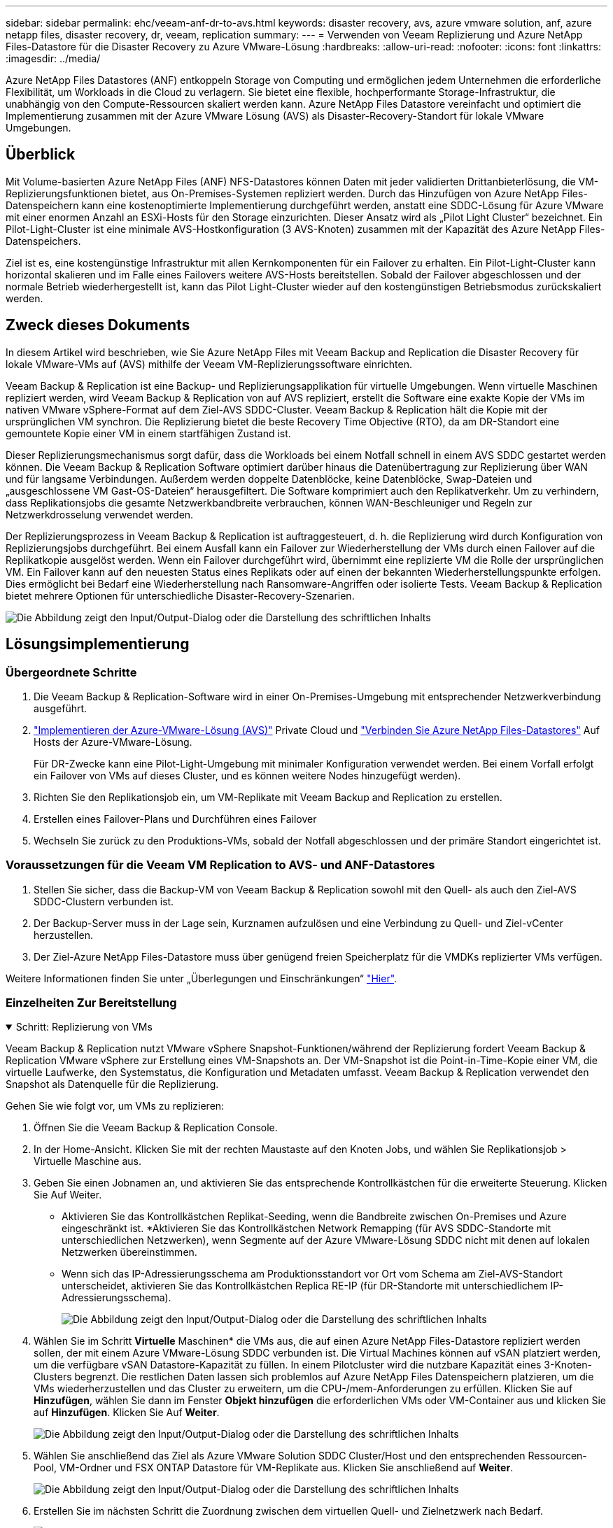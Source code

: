 ---
sidebar: sidebar 
permalink: ehc/veeam-anf-dr-to-avs.html 
keywords: disaster recovery, avs, azure vmware solution, anf, azure netapp files, disaster recovery, dr, veeam, replication 
summary:  
---
= Verwenden von Veeam Replizierung und Azure NetApp Files-Datastore für die Disaster Recovery zu Azure VMware-Lösung
:hardbreaks:
:allow-uri-read: 
:nofooter: 
:icons: font
:linkattrs: 
:imagesdir: ../media/


[role="lead"]
Azure NetApp Files Datastores (ANF) entkoppeln Storage von Computing und ermöglichen jedem Unternehmen die erforderliche Flexibilität, um Workloads in die Cloud zu verlagern. Sie bietet eine flexible, hochperformante Storage-Infrastruktur, die unabhängig von den Compute-Ressourcen skaliert werden kann. Azure NetApp Files Datastore vereinfacht und optimiert die Implementierung zusammen mit der Azure VMware Lösung (AVS) als Disaster-Recovery-Standort für lokale VMware Umgebungen.



== Überblick

Mit Volume-basierten Azure NetApp Files (ANF) NFS-Datastores können Daten mit jeder validierten Drittanbieterlösung, die VM-Replizierungsfunktionen bietet, aus On-Premises-Systemen repliziert werden. Durch das Hinzufügen von Azure NetApp Files-Datenspeichern kann eine kostenoptimierte Implementierung durchgeführt werden, anstatt eine SDDC-Lösung für Azure VMware mit einer enormen Anzahl an ESXi-Hosts für den Storage einzurichten. Dieser Ansatz wird als „Pilot Light Cluster“ bezeichnet. Ein Pilot-Light-Cluster ist eine minimale AVS-Hostkonfiguration (3 AVS-Knoten) zusammen mit der Kapazität des Azure NetApp Files-Datenspeichers.

Ziel ist es, eine kostengünstige Infrastruktur mit allen Kernkomponenten für ein Failover zu erhalten. Ein Pilot-Light-Cluster kann horizontal skalieren und im Falle eines Failovers weitere AVS-Hosts bereitstellen. Sobald der Failover abgeschlossen und der normale Betrieb wiederhergestellt ist, kann das Pilot Light-Cluster wieder auf den kostengünstigen Betriebsmodus zurückskaliert werden.



== Zweck dieses Dokuments

In diesem Artikel wird beschrieben, wie Sie Azure NetApp Files mit Veeam Backup and Replication die Disaster Recovery für lokale VMware-VMs auf (AVS) mithilfe der Veeam VM-Replizierungssoftware einrichten.

Veeam Backup & Replication ist eine Backup- und Replizierungsapplikation für virtuelle Umgebungen. Wenn virtuelle Maschinen repliziert werden, wird Veeam Backup & Replication von auf AVS repliziert, erstellt die Software eine exakte Kopie der VMs im nativen VMware vSphere-Format auf dem Ziel-AVS SDDC-Cluster.  Veeam Backup & Replication hält die Kopie mit der ursprünglichen VM synchron. Die Replizierung bietet die beste Recovery Time Objective (RTO), da am DR-Standort eine gemountete Kopie einer VM in einem startfähigen Zustand ist.

Dieser Replizierungsmechanismus sorgt dafür, dass die Workloads bei einem Notfall schnell in einem AVS SDDC gestartet werden können. Die Veeam Backup & Replication Software optimiert darüber hinaus die Datenübertragung zur Replizierung über WAN und für langsame Verbindungen. Außerdem werden doppelte Datenblöcke, keine Datenblöcke, Swap-Dateien und „ausgeschlossene VM Gast-OS-Dateien“ herausgefiltert. Die Software komprimiert auch den Replikatverkehr. Um zu verhindern, dass Replikationsjobs die gesamte Netzwerkbandbreite verbrauchen, können WAN-Beschleuniger und Regeln zur Netzwerkdrosselung verwendet werden.

Der Replizierungsprozess in Veeam Backup & Replication ist auftraggesteuert, d. h. die Replizierung wird durch Konfiguration von Replizierungsjobs durchgeführt. Bei einem Ausfall kann ein Failover zur Wiederherstellung der VMs durch einen Failover auf die Replikatkopie ausgelöst werden. Wenn ein Failover durchgeführt wird, übernimmt eine replizierte VM die Rolle der ursprünglichen VM. Ein Failover kann auf den neuesten Status eines Replikats oder auf einen der bekannten Wiederherstellungspunkte erfolgen. Dies ermöglicht bei Bedarf eine Wiederherstellung nach Ransomware-Angriffen oder isolierte Tests. Veeam Backup & Replication bietet mehrere Optionen für unterschiedliche Disaster-Recovery-Szenarien.

image:dr-veeam-anf-image1.png["Die Abbildung zeigt den Input/Output-Dialog oder die Darstellung des schriftlichen Inhalts"]



== Lösungsimplementierung



=== Übergeordnete Schritte

. Die Veeam Backup & Replication-Software wird in einer On-Premises-Umgebung mit entsprechender Netzwerkverbindung ausgeführt.
. link:https://learn.microsoft.com/en-us/azure/azure-vmware/deploy-azure-vmware-solution?tabs=azure-portal["Implementieren der Azure-VMware-Lösung (AVS)"] Private Cloud und link:https://learn.microsoft.com/en-us/azure/azure-vmware/attach-azure-netapp-files-to-azure-vmware-solution-hosts?tabs=azure-portal["Verbinden Sie Azure NetApp Files-Datastores"] Auf Hosts der Azure-VMware-Lösung.
+
Für DR-Zwecke kann eine Pilot-Light-Umgebung mit minimaler Konfiguration verwendet werden. Bei einem Vorfall erfolgt ein Failover von VMs auf dieses Cluster, und es können weitere Nodes hinzugefügt werden).

. Richten Sie den Replikationsjob ein, um VM-Replikate mit Veeam Backup and Replication zu erstellen.
. Erstellen eines Failover-Plans und Durchführen eines Failover
. Wechseln Sie zurück zu den Produktions-VMs, sobald der Notfall abgeschlossen und der primäre Standort eingerichtet ist.




=== Voraussetzungen für die Veeam VM Replication to AVS- und ANF-Datastores

. Stellen Sie sicher, dass die Backup-VM von Veeam Backup & Replication sowohl mit den Quell- als auch den Ziel-AVS SDDC-Clustern verbunden ist.
. Der Backup-Server muss in der Lage sein, Kurznamen aufzulösen und eine Verbindung zu Quell- und Ziel-vCenter herzustellen.
. Der Ziel-Azure NetApp Files-Datastore muss über genügend freien Speicherplatz für die VMDKs replizierter VMs verfügen.


Weitere Informationen finden Sie unter „Überlegungen und Einschränkungen“ link:https://helpcenter.veeam.com/docs/backup/vsphere/replica_limitations.html?ver=120["Hier"].



=== Einzelheiten Zur Bereitstellung

.Schritt: Replizierung von VMs
[%collapsible%open]
====
Veeam Backup & Replication nutzt VMware vSphere Snapshot-Funktionen/während der Replizierung fordert Veeam Backup & Replication VMware vSphere zur Erstellung eines VM-Snapshots an. Der VM-Snapshot ist die Point-in-Time-Kopie einer VM, die virtuelle Laufwerke, den Systemstatus, die Konfiguration und Metadaten umfasst. Veeam Backup & Replication verwendet den Snapshot als Datenquelle für die Replizierung.

Gehen Sie wie folgt vor, um VMs zu replizieren:

. Öffnen Sie die Veeam Backup & Replication Console.
. In der Home-Ansicht. Klicken Sie mit der rechten Maustaste auf den Knoten Jobs, und wählen Sie Replikationsjob > Virtuelle Maschine aus.
. Geben Sie einen Jobnamen an, und aktivieren Sie das entsprechende Kontrollkästchen für die erweiterte Steuerung. Klicken Sie Auf Weiter.
+
** Aktivieren Sie das Kontrollkästchen Replikat-Seeding, wenn die Bandbreite zwischen On-Premises und Azure eingeschränkt ist.
*Aktivieren Sie das Kontrollkästchen Network Remapping (für AVS SDDC-Standorte mit unterschiedlichen Netzwerken), wenn Segmente auf der Azure VMware-Lösung SDDC nicht mit denen auf lokalen Netzwerken übereinstimmen.
** Wenn sich das IP-Adressierungsschema am Produktionsstandort vor Ort vom Schema am Ziel-AVS-Standort unterscheidet, aktivieren Sie das Kontrollkästchen Replica RE-IP (für DR-Standorte mit unterschiedlichem IP-Adressierungsschema).
+
image:dr-veeam-anf-image2.png["Die Abbildung zeigt den Input/Output-Dialog oder die Darstellung des schriftlichen Inhalts"]



. Wählen Sie im Schritt *Virtuelle* Maschinen* die VMs aus, die auf einen Azure NetApp Files-Datastore repliziert werden sollen, der mit einem Azure VMware-Lösung SDDC verbunden ist. Die Virtual Machines können auf vSAN platziert werden, um die verfügbare vSAN Datastore-Kapazität zu füllen. In einem Pilotcluster wird die nutzbare Kapazität eines 3-Knoten-Clusters begrenzt. Die restlichen Daten lassen sich problemlos auf Azure NetApp Files Datenspeichern platzieren, um die VMs wiederherzustellen und das Cluster zu erweitern, um die CPU-/mem-Anforderungen zu erfüllen. Klicken Sie auf *Hinzufügen*, wählen Sie dann im Fenster *Objekt hinzufügen* die erforderlichen VMs oder VM-Container aus und klicken Sie auf *Hinzufügen*. Klicken Sie Auf *Weiter*.
+
image:dr-veeam-anf-image3.png["Die Abbildung zeigt den Input/Output-Dialog oder die Darstellung des schriftlichen Inhalts"]

. Wählen Sie anschließend das Ziel als Azure VMware Solution SDDC Cluster/Host und den entsprechenden Ressourcen-Pool, VM-Ordner und FSX ONTAP Datastore für VM-Replikate aus. Klicken Sie anschließend auf *Weiter*.
+
image:dr-veeam-anf-image4.png["Die Abbildung zeigt den Input/Output-Dialog oder die Darstellung des schriftlichen Inhalts"]

. Erstellen Sie im nächsten Schritt die Zuordnung zwischen dem virtuellen Quell- und Zielnetzwerk nach Bedarf.
+
image:dr-veeam-anf-image5.png["Die Abbildung zeigt den Input/Output-Dialog oder die Darstellung des schriftlichen Inhalts"]

. Geben Sie im Schritt *Job-Einstellungen* das Backup-Repository an, in dem Metadaten für VM-Replikate, Aufbewahrungsrichtlinien usw. gespeichert werden.
. Aktualisieren Sie die Proxy-Server *Source* und *Target* im Schritt *Data Transfer* und lassen Sie die Option *Automatic* (Standard) und halten Sie die Option *Direct* ausgewählt und klicken Sie auf *Next*.
. Wählen Sie im Schritt *Gastverarbeitung* die Option *anwendungsorientierte Verarbeitung aktivieren* nach Bedarf aus. Klicken Sie Auf *Weiter*.
+
image:dr-veeam-anf-image6.png["Die Abbildung zeigt den Input/Output-Dialog oder die Darstellung des schriftlichen Inhalts"]

. Wählen Sie den Replikationszeitplan aus, um den Replikationsjob regelmäßig auszuführen.
+
image:dr-veeam-anf-image7.png["Die Abbildung zeigt den Input/Output-Dialog oder die Darstellung des schriftlichen Inhalts"]

. Überprüfen Sie im Schritt *Zusammenfassung* des Assistenten die Details des Replikationsjobs. Um den Job direkt nach dem Schließen des Assistenten zu starten, aktivieren Sie das Kontrollkästchen *Job ausführen, wenn ich auf Fertig stellen klicke*, andernfalls lassen Sie das Kontrollkästchen deaktiviert. Klicken Sie dann auf *Fertig stellen*, um den Assistenten zu schließen.
+
image:dr-veeam-anf-image8.png["Die Abbildung zeigt den Input/Output-Dialog oder die Darstellung des schriftlichen Inhalts"]



Sobald der Replikationsjob gestartet wurde, werden die VMs mit dem angegebenen Suffix auf dem Ziel-AVS SDDC-Cluster/Host aufgefüllt.

image:dr-veeam-anf-image9.png["Die Abbildung zeigt den Input/Output-Dialog oder die Darstellung des schriftlichen Inhalts"]

Weitere Informationen zur Veeam-Replizierung finden Sie unter link:https://helpcenter.veeam.com/docs/backup/vsphere/replication_process.html?ver=120["Funktionsweise Der Replikation"]

====
.Schritt 2: Erstellen eines Failover-Plans
[%collapsible%open]
====
Erstellen Sie nach Abschluss der ersten Replikation oder des Seeding den Failover-Plan. Mithilfe des Failover-Plans können Sie ein Failover für abhängige VMs einzeln oder als Gruppe automatisch durchführen. Der Failover-Plan ist das Modell für die Reihenfolge, in der die VMs verarbeitet werden, einschließlich der Boot-Verzögerungen. Der Failover-Plan trägt außerdem dazu bei, sicherzustellen, dass kritische abhängige VMs bereits laufen.

Um den Plan zu erstellen, navigieren Sie zum neuen Unterabschnitt *Replikate* und wählen Sie *Failover-Plan*. Wählen Sie die entsprechenden VMs aus. Veeam Backup & Replication sucht nach den nächstgelegenen Wiederherstellungspunkten zu diesem Zeitpunkt und verwendet diese, um VM-Replikate zu starten.


NOTE: Der Failover-Plan kann nur hinzugefügt werden, wenn die erste Replikation abgeschlossen ist und sich die VM-Replikate im Bereitschaftszustand befinden.


NOTE: Es können maximal 10 VMs gleichzeitig gestartet werden, wenn ein Failover-Plan ausgeführt wird


NOTE: Während des Failover-Prozesses werden die Quell-VMs nicht ausgeschaltet

Um den *Failover Plan* zu erstellen, gehen Sie wie folgt vor:

. In der Home-Ansicht. Klicken Sie mit der rechten Maustaste auf den Knoten Replikate, und wählen Sie Failover Plans > Failover Plan > VMware vSphere.
+
image:dr-veeam-anf-image10.png["Die Abbildung zeigt den Input/Output-Dialog oder die Darstellung des schriftlichen Inhalts"]

. Geben Sie als nächstes einen Namen und eine Beschreibung für den Plan an. Pre- und Post-Failover-Skript können bei Bedarf hinzugefügt werden. Führen Sie beispielsweise ein Skript aus, um die VMs vor dem Starten der replizierten VMs herunterzufahren.
+
image:dr-veeam-anf-image11.png["Die Abbildung zeigt den Input/Output-Dialog oder die Darstellung des schriftlichen Inhalts"]

. Fügen Sie die VMs zum Plan hinzu und ändern Sie die VM-Startreihenfolge und die Boot-Verzögerungen, um die Applikationsabhängigkeiten zu erfüllen.
+
image:dr-veeam-anf-image12.png["Die Abbildung zeigt den Input/Output-Dialog oder die Darstellung des schriftlichen Inhalts"]



Weitere Informationen zum Erstellen von Replikationsjobs finden Sie unter link:https://helpcenter.veeam.com/docs/backup/vsphere/replica_job.html?ver=120["Erstellen Von Replikationsjobs"].

====
.Schritt 3: Führen Sie den Failover-Plan aus
[%collapsible%open]
====
Bei einem Failover wird die Quell-VM am Produktionsstandort auf ihr Replikat am Disaster-Recovery-Standort umgeschaltet. Im Rahmen des Failover-Prozesses stellt Veeam Backup & Replication das VM-Replikat zum erforderlichen Wiederherstellungspunkt wieder her und verschiebt alle I/O-Aktivitäten von der Quell-VM auf das Replikat. Replikate können nicht nur im Notfall verwendet werden, sondern auch DR-Übungen simulieren. Während der Failover-Simulation bleibt die Quell-VM aktiv. Sobald alle erforderlichen Tests durchgeführt wurden, können Sie das Failover rückgängig machen und zum normalen Betrieb zurückkehren.


NOTE: Stellen Sie sicher, dass die Netzwerksegmentierung vorhanden ist, um IP-Konflikte während des Failovers zu vermeiden.

Um den Failover-Plan zu starten, klicken Sie einfach auf die Registerkarte *Failover Plans* und klicken Sie mit der rechten Maustaste auf Ihren Failover-Plan. Wählen Sie **Start*. Dabei wird ein Failover mit den neuesten Wiederherstellungspunkten der VM-Replikate durchgeführt. Um ein Failover zu bestimmten Wiederherstellungspunkten von VM-Replikaten durchzuführen, wählen Sie *Start to* aus.

image:dr-veeam-anf-image13.png["Die Abbildung zeigt den Input/Output-Dialog oder die Darstellung des schriftlichen Inhalts"]

image:dr-veeam-anf-image14.png["Die Abbildung zeigt den Input/Output-Dialog oder die Darstellung des schriftlichen Inhalts"]

Der Status des VM-Replikats ändert sich von „bereit“ zu „Failover“, und die VMs werden auf dem Ziel-Cluster/Host des SDDC der Azure VMware-Lösung (AVS) gestartet.

image:dr-veeam-anf-image15.png["Die Abbildung zeigt den Input/Output-Dialog oder die Darstellung des schriftlichen Inhalts"]

Sobald der Failover abgeschlossen ist, ändert sich der Status der VMs in „Failover“.

image:dr-veeam-anf-image16.png["Die Abbildung zeigt den Input/Output-Dialog oder die Darstellung des schriftlichen Inhalts"]


NOTE: Veeam Backup & Replication hält alle Replikationsaktivitäten für die Quell-VM an, bis das Replikat in den Bereitschaftszustand zurückkehrt.

Ausführliche Informationen zu Failover-Plänen finden Sie unter link:https://helpcenter.veeam.com/docs/backup/vsphere/failover_plan.html?ver=120["Failover-Pläne"].

====
.Schritt 4: Failback zum Produktionsstandort
[%collapsible%open]
====
Wenn der Failover-Plan ausgeführt wird, gilt er als Zwischenschritt und muss basierend auf den Anforderungen abgeschlossen werden. Folgende Optionen stehen zur Verfügung:

* *Failback zur Produktion* - Wechseln Sie zurück zur ursprünglichen VM und übertragen Sie alle Änderungen, die während des VM-Replikats auf die ursprüngliche VM ausgeführt wurden.



NOTE: Wenn Sie ein Failback durchführen, werden die Änderungen nur übertragen, aber nicht veröffentlicht. Wählen Sie *commit Failback* (sobald die ursprüngliche VM wie erwartet funktioniert) oder Undo Failback, um zum VM-Replikat zurückzukehren, wenn die ursprüngliche VM nicht wie erwartet funktioniert.

* *Rückgängigmachen des Failover* - Wechseln Sie zurück zur ursprünglichen VM und verwerfen Sie alle Änderungen, die während der Ausführung am VM-Replikat vorgenommen wurden.
* *Permanent Failover* - Wechseln Sie dauerhaft von der ursprünglichen VM auf ein VM-Replikat und verwenden Sie dieses Replikat als ursprüngliche VM.


In dieser Demo wurde „Failback zur Produktion“ gewählt. Failback auf die ursprüngliche VM wurde während des Zielschritts des Assistenten ausgewählt und das Kontrollkästchen „VM nach der Wiederherstellung einschalten“ war aktiviert.

image:dr-veeam-anf-image17.png["Die Abbildung zeigt den Input/Output-Dialog oder die Darstellung des schriftlichen Inhalts"]

image:dr-veeam-anf-image18.png["Die Abbildung zeigt den Input/Output-Dialog oder die Darstellung des schriftlichen Inhalts"]

image:dr-veeam-anf-image19.png["Die Abbildung zeigt den Input/Output-Dialog oder die Darstellung des schriftlichen Inhalts"]

image:dr-veeam-anf-image20.png["Die Abbildung zeigt den Input/Output-Dialog oder die Darstellung des schriftlichen Inhalts"]

Failback-Commit ist eine der Möglichkeiten, den Failback-Vorgang abzuschließen. Wenn Failback durchgeführt wird, wird bestätigt, dass die an die zurückgeschickte VM (die Produktions-VM) gesendeten Änderungen wie erwartet funktionieren. Nach dem Commit-Vorgang setzt Veeam Backup & Replication die Replizierungsaktivitäten für die Produktions-VM fort.

Detaillierte Informationen zum Failback-Prozess finden Sie in der Veeam-Dokumentation für link:https://helpcenter.veeam.com/docs/backup/vsphere/failover_failback.html?ver=120["Failover und Failback für die Replikation"].

image:dr-veeam-anf-image21.png["Die Abbildung zeigt den Input/Output-Dialog oder die Darstellung des schriftlichen Inhalts"]

Nach einem erfolgreichen Failback zur Produktion werden die VMs alle auf den ursprünglichen Produktionsstandort zurückgestellt.

image:dr-veeam-anf-image22.png["Die Abbildung zeigt den Input/Output-Dialog oder die Darstellung des schriftlichen Inhalts"]

====


== Schlussfolgerung

Mit der Datastore-Funktion von Azure NetApp Files können Veeam oder jedes beliebige validierte Drittanbieter-Tool eine kostengünstige DR-Lösung anbieten, indem Pilot-Light-Cluster eingesetzt werden, anstatt nur ein großes Cluster einzurichten, um VM-Replikate aufzunehmen. So wird ein maßgeschneiderter und individuell angepasster Disaster-Recovery-Plan effizient umgesetzt und vorhandene Backup-Produkte intern für DR wiederverwendet. So wird Cloud-basierte Disaster Recovery durch das Beenden von DR-Datacentern vor Ort möglich. Bei einem Ausfall kann ein Failover durch Klicken auf eine Schaltfläche oder bei einem Ausfall automatisch durchgeführt werden.

Wenn Sie mehr über diesen Prozess erfahren möchten, folgen Sie bitte dem detaillierten Video zum Rundgang.

video::2855e0d5-97e7-430f-944a-b061015e9278[panopto,width=Video walkthrough of the solution]